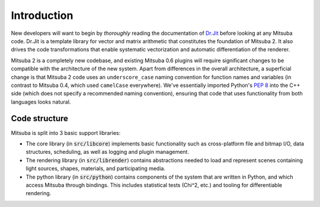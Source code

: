 .. _sec-devguide:

Introduction
============

New developers will want to begin by *thoroughly* reading the documentation of
`Dr.Jit <https://enoki.readthedocs.io/en/master/index.html>`_ before looking at
any Mitsuba code. Dr.Jit is a template library for vector and matrix arithmetic
that constitutes the foundation of Mitsuba 2. It also drives the code
transformations that enable systematic vectorization and automatic
differentiation of the renderer.

Mitsuba 2 is a completely new codebase, and existing Mitsuba 0.6 plugins will
require significant changes to be compatible with the architecture of the new
system. Apart from differences in the overall architecture, a superficial
change is that Mitsuba 2 code uses an ``underscore_case`` naming convention for
function names and variables (in contrast to Mitsuba 0.4, which used
``camelCase`` everywhere). We've essentially imported Python's `PEP 8
<https://www.python.org/dev/peps/pep-0008>`_ into the C++ side (which does not
specify a recommended naming convention), ensuring that code that uses
functionality from both languages looks natural.


Code structure
--------------

Mitsuba is split into 3 basic support libraries:

* The core library (in :code:`src/libcore`) implements basic functionality such
  as cross-platform file and bitmap I/O, data structures, scheduling, as well
  as logging and plugin management.
* The rendering library (in :code:`src/librender`) contains abstractions needed
  to load and represent scenes containing light sources, shapes, materials, and
  participating media.
* The python library (in :code:`src/python`) contains components of the system
  that are written in Python, and which access Mitsuba through bindings. This
  includes statistical tests (Chi^2, etc.) and tooling for differentiable
  rendering.


